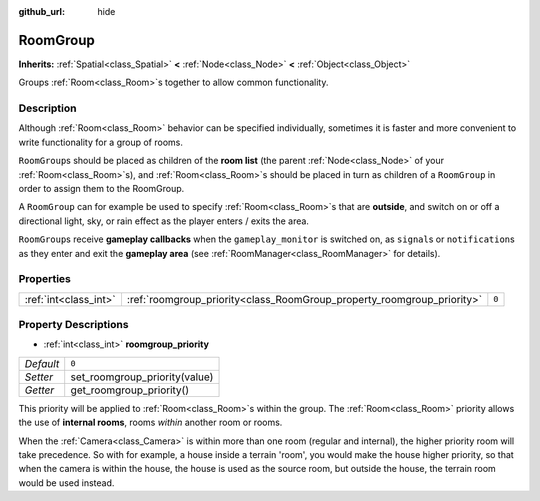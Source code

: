 :github_url: hide

.. Generated automatically by doc/tools/make_rst.py in Godot's source tree.
.. DO NOT EDIT THIS FILE, but the RoomGroup.xml source instead.
.. The source is found in doc/classes or modules/<name>/doc_classes.

.. _class_RoomGroup:

RoomGroup
=========

**Inherits:** :ref:`Spatial<class_Spatial>` **<** :ref:`Node<class_Node>` **<** :ref:`Object<class_Object>`

Groups :ref:`Room<class_Room>`\ s together to allow common functionality.

Description
-----------

Although :ref:`Room<class_Room>` behavior can be specified individually, sometimes it is faster and more convenient to write functionality for a group of rooms.

\ ``RoomGroup``\ s should be placed as children of the **room list** (the parent :ref:`Node<class_Node>` of your :ref:`Room<class_Room>`\ s), and :ref:`Room<class_Room>`\ s should be placed in turn as children of a ``RoomGroup`` in order to assign them to the RoomGroup.

A ``RoomGroup`` can for example be used to specify :ref:`Room<class_Room>`\ s that are **outside**, and switch on or off a directional light, sky, or rain effect as the player enters / exits the area.

\ ``RoomGroup``\ s receive **gameplay callbacks** when the ``gameplay_monitor`` is switched on, as ``signal``\ s or ``notification``\ s as they enter and exit the **gameplay area** (see :ref:`RoomManager<class_RoomManager>` for details).

Properties
----------

+-----------------------+------------------------------------------------------------------------+-------+
| :ref:`int<class_int>` | :ref:`roomgroup_priority<class_RoomGroup_property_roomgroup_priority>` | ``0`` |
+-----------------------+------------------------------------------------------------------------+-------+

Property Descriptions
---------------------

.. _class_RoomGroup_property_roomgroup_priority:

- :ref:`int<class_int>` **roomgroup_priority**

+-----------+-------------------------------+
| *Default* | ``0``                         |
+-----------+-------------------------------+
| *Setter*  | set_roomgroup_priority(value) |
+-----------+-------------------------------+
| *Getter*  | get_roomgroup_priority()      |
+-----------+-------------------------------+

This priority will be applied to :ref:`Room<class_Room>`\ s within the group. The :ref:`Room<class_Room>` priority allows the use of **internal rooms**, rooms *within* another room or rooms.

When the :ref:`Camera<class_Camera>` is within more than one room (regular and internal), the higher priority room will take precedence. So with for example, a house inside a terrain 'room', you would make the house higher priority, so that when the camera is within the house, the house is used as the source room, but outside the house, the terrain room would be used instead.

.. |virtual| replace:: :abbr:`virtual (This method should typically be overridden by the user to have any effect.)`
.. |const| replace:: :abbr:`const (This method has no side effects. It doesn't modify any of the instance's member variables.)`
.. |vararg| replace:: :abbr:`vararg (This method accepts any number of arguments after the ones described here.)`

